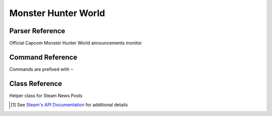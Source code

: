 Monster Hunter World
==================================

Parser Reference
----------------

.. class:: mhw.MHWNewsParser

    Official Capcom Monster Hunter World announcements monitor

    .. attribute:: bot(WumbotClient)

        Discord bot instance

    .. attribute:: postchannelID(int)

        Discord channel ID for patch notes embed

    .. attribute:: logJSONpath(pathlib.Path)

        Path to JSON storage file

    .. attribute:: postedMHWnews(List[str])

        ``List`` containing posted news posts

        Patches are stored as Steam news permalinks, as ``str`` (e.g. ``'https://steamcommunity.com/games/582010/announcements/detail/1689302358462352379'``)

    .. attribute:: appID(int)

        Steam app ID

    .. attribute:: officialaccount(str)

        Official account name

    .. comethod:: patchcheck
        :classmethod:

        Executes the patch check operations:

        #. Parse Steam News posts for posts made by the account specified by ``MHWNewsParser.officialaccount``
        #. Build ``mhw.SteamNewsPost`` objects
        #. Check news URLs against those previously posted
        #. If new news post(s): Build embed, post to channel, and save the Steam news permalink to the local JSON log

.. cofunction:: patchchecktimer(client: WumbotClient, sleepseconds: int=3600)

    Asynchronous patch checking loop for use with Discord.py's event loop

    ``mhw.MHWNewsParser`` is called every ``sleepseconds``

Command Reference
-----------------
Commands are prefixed with ``~``

.. function:: ~checkMHWpatch

    Manually invoke the ``mhw.MHWNewsParser.patchcheck()`` coroutine

    .. note::
        This command is only enabled for the server owner via DM.

Class Reference
---------------

.. class:: mhw.SteamNewsPost(**kwargs)

    Helper class for Steam News Posts

    .. attribute:: gid(str)

        Global post ID

    .. attribute:: title(str)

        News post title

    .. attribute:: url(yarl.URL)

        News post permalink

    .. attribute:: is_external_url(bool)

        External URL flag

    .. attribute:: author(str)

        News post author

    .. attribute:: contents(str)

        News post contents

        .. note::
            Contents are truncated by the API call based on the ``maxlength`` parameter

    .. attribute:: feedlabel(str)

        News feed label

    .. attribute::  date(datetime)

        Post date (UTC)

    .. attribute:: feedname(str)

        News feed name

    .. attribute:: feed_type(int)

        News feed type [#apilink]_

    .. attribute:: appid(int)

        App ID [#apilink]_

    .. [#apilink] See `Steam's API Documentation <https://developer.valvesoftware.com/wiki/Steam_Web_API#GetNewsForApp_.28v0002.29>`_ for additional details

    .. staticmethod:: getnewsforapp(appID: int=582010, count: int=10, maxlength: int=300, format: str='json', **kwargs) -> typing.List

        Return a list of ``mhw.SteamNewsPost`` objects for the specified ``appID``

        ``count`` specifies the number of posts to Return

        ``maxlength`` specifies the maximum length of the returned contents string

        .. note::
            Additional ``**kwargs`` are discarded


    .. comethod:: asyncgetnewsforapp(appID: int=582010, count: int=10, maxlength: int=300, format: str='json', **kwargs) -> typing.List
        :staticmethod:

        Return a list of ``mhw.SteamNewsPost`` objects for the specified ``appID``

        ``count`` specifies the number of posts to Return

        ``maxlength`` specifies the maximum length of the returned contents string

        .. note::
            Additional ``**kwargs`` are discarded
